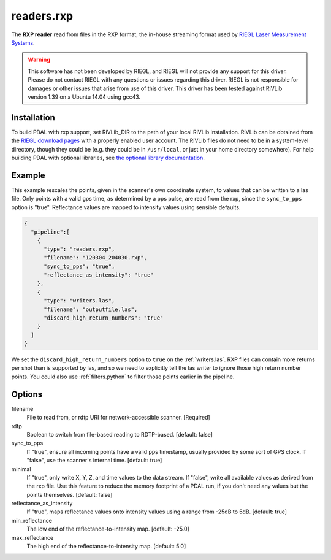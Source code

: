 .. _readers.rxp:

readers.rxp
===========

The **RXP reader** read from files in the RXP format, the in-house streaming format used by `RIEGL Laser Measurement Systems`_.

.. warning::
   This software has not been developed by RIEGL, and RIEGL will not provide any support for this driver.
   Please do not contact RIEGL with any questions or issues regarding this driver.
   RIEGL is not responsible for damages or other issues that arise from use of this driver.
   This driver has been tested against RiVLib version 1.39 on a Ubuntu 14.04 using gcc43.

.. plugin::

Installation
------------

To build PDAL with rxp support, set RiVLib_DIR to the path of your local RiVLib installation.
RiVLib can be obtained from the `RIEGL download pages`_ with a properly enabled user account.
The RiVLib files do not need to be in a system-level directory, though they could be (e.g. they could be in ``/usr/local``, or just in your home directory somewhere).
For help building PDAL with optional libraries, see `the optional library documentation`_.


Example
-------

This example rescales the points, given in the scanner's own coordinate system, to values that can be written to a las file.
Only points with a valid gps time, as determined by a pps pulse, are read from the rxp, since the ``sync_to_pps`` option is "true".
Reflectance values are mapped to intensity values using sensible defaults.

.. code-block:: json

    {
      "pipeline":[
        {
          "type": "readers.rxp",
          "filename": "120304_204030.rxp",
          "sync_to_pps": "true",
          "reflectance_as_intensity": "true"
        },
        {
          "type": "writers.las",
          "filename": "outputfile.las",
          "discard_high_return_numbers": "true"
        }
      ]
    }


We set the ``discard_high_return_numbers`` option to ``true`` on the :ref:`writers.las`.
RXP files can contain more returns per shot than is supported by las, and so we need to explicitly tell the las writer to ignore those high return number points.
You could also use :ref:`filters.python` to filter those points earlier in the pipeline.


Options
-------

filename
  File to read from, or rdtp URI for network-accessible scanner. [Required]

rdtp
  Boolean to switch from file-based reading to RDTP-based. [default: false]

sync_to_pps
  If "true", ensure all incoming points have a valid pps timestamp, usually provided by some sort of GPS clock.
  If "false", use the scanner's internal time.
  [default: true]

minimal
  If "true", only write X, Y, Z, and time values to the data stream.
  If "false", write all available values as derived from the rxp file.
  Use this feature to reduce the memory footprint of a PDAL run, if you don't need any values but the points themselves.
  [default: false]

reflectance_as_intensity
  If "true", maps reflectance values onto intensity values using a range from -25dB to 5dB.
  [default: true]

min_reflectance
  The low end of the reflectance-to-intensity map.
  [default: -25.0]

max_reflectance
  The high end of the reflectance-to-intensity map.
  [default: 5.0]

.. _RIEGL Laser Measurement Systems: http://www.riegl.com
.. _RIEGL download pages: http://www.riegl.com/members-area/software-downloads/libraries/
.. _the optional library documentation: http://www.pdal.io/compilation/unix.html#configure-your-optional-libraries
